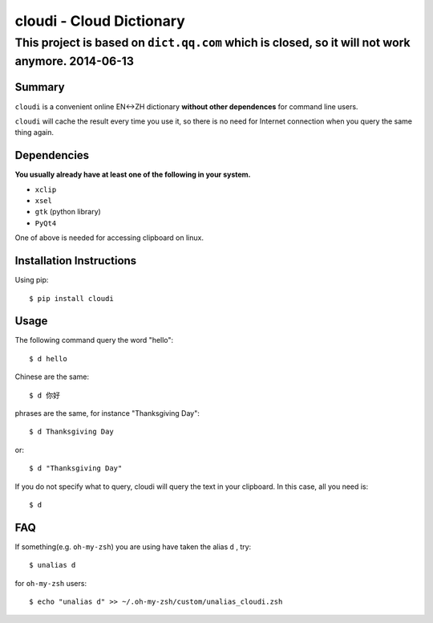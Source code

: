 ==========================
cloudi - Cloud Dictionary
==========================

This project is based on ``dict.qq.com`` which is closed, so it will not work anymore. 2014-06-13
==================================================================================================


Summary
---------
``cloudi`` is a convenient online EN<->ZH dictionary **without other dependences** for command line users.

``cloudi`` will cache the result every time you use it, so there is no need for Internet connection when you query the same thing again.


Dependencies
------------
**You usually already have at least one of the following in your system.**

- ``xclip``
- ``xsel``
- ``gtk`` (python library)
- ``PyQt4``

One of above is needed for accessing clipboard on linux.


Installation Instructions
-------------------------
Using pip::

    $ pip install cloudi


Usage
------
The following command query the word "hello"::

    $ d hello

Chinese are the same::

    $ d 你好

phrases are the same, for instance "Thanksgiving Day"::

    $ d Thanksgiving Day

or::

    $ d "Thanksgiving Day"

If you do not specify what to query, cloudi will query the text in your clipboard.
In this case, all you need is::

    $ d


FAQ
-----
If something(e.g. ``oh-my-zsh``) you are using have taken the alias ``d`` , try::

    $ unalias d

for ``oh-my-zsh`` users::

    $ echo "unalias d" >> ~/.oh-my-zsh/custom/unalias_cloudi.zsh
